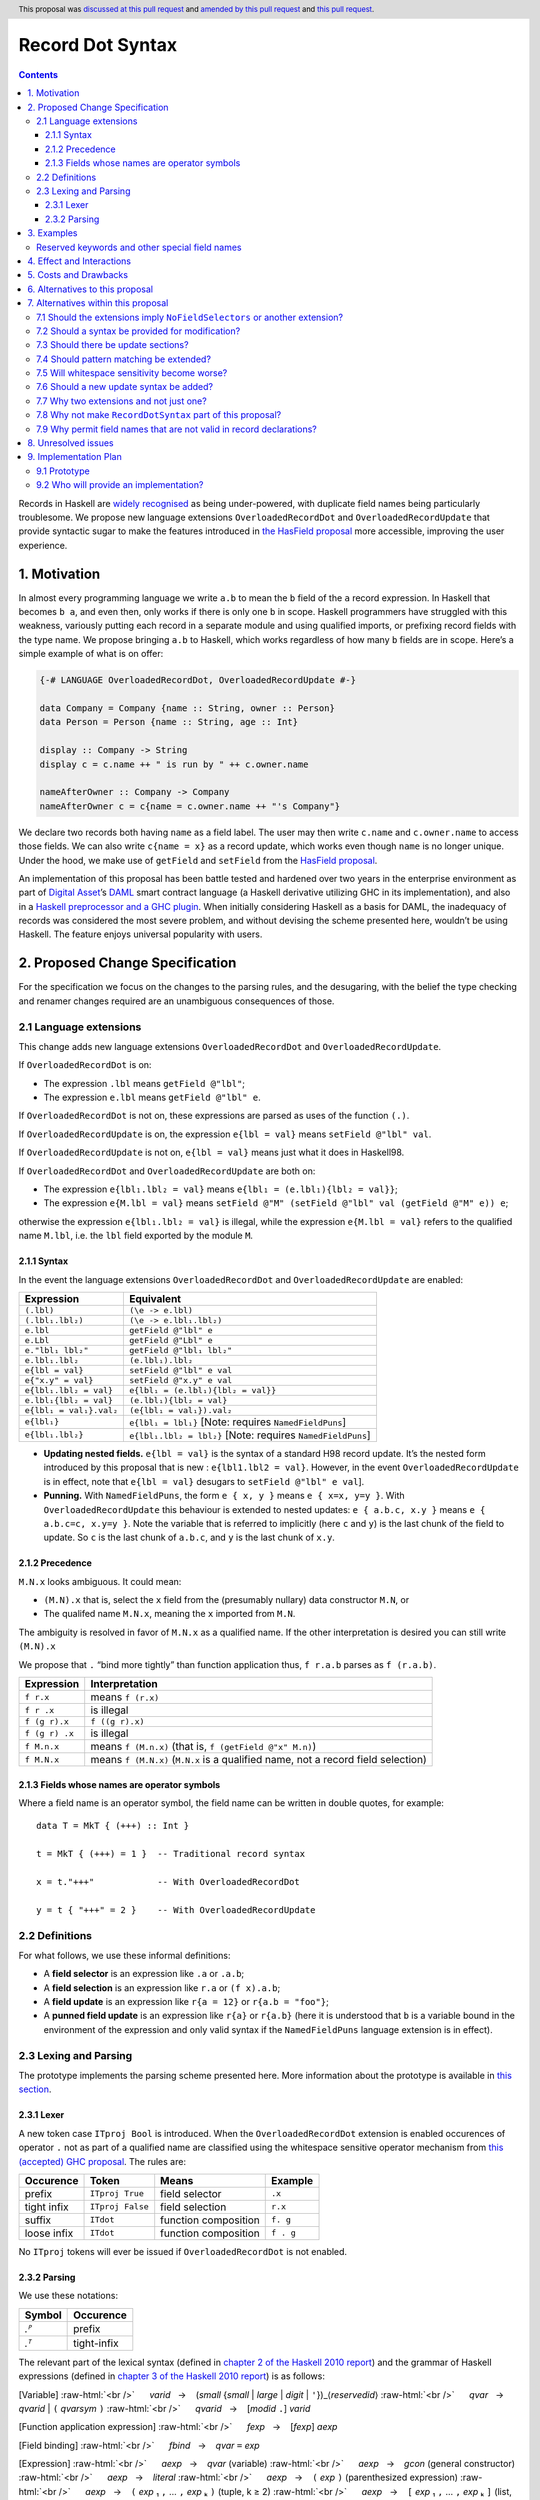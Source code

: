 Record Dot Syntax
=================

.. author:: Neil Mitchell and Shayne Fletcher
.. date-accepted:: 2020-05-03, amended 2021-03-09
.. ticket-url:: https://gitlab.haskell.org/ghc/ghc/-/issues/18599
.. implemented:: 9.2
.. highlight:: haskell
.. header:: This proposal was `discussed at this pull request <https://github.com/ghc-proposals/ghc-proposals/pull/282>`_ and  `amended by this pull request <https://github.com/ghc-proposals/ghc-proposals/pull/405>`_ and `this pull request <https://github.com/ghc-proposals/ghc-proposals/pull/668>`_.
.. contents::


Records in Haskell are `widely recognised
<https://www.yesodweb.com/blog/2011/09/limitations-of-haskell>`__ as
being under-powered, with duplicate field names being particularly
troublesome. We propose new language extensions
``OverloadedRecordDot`` and ``OverloadedRecordUpdate`` that provide
syntactic sugar to make the features introduced in `the HasField
proposal
<https://github.com/ghc-proposals/ghc-proposals/blob/master/proposals/0158-record-set-field.rst>`__
more accessible, improving the user experience.

1. Motivation
-------------

In almost every programming language we write ``a.b`` to mean the ``b``
field of the ``a`` record expression. In Haskell that becomes ``b a``,
and even then, only works if there is only one ``b`` in scope. Haskell
programmers have struggled with this weakness, variously putting each
record in a separate module and using qualified imports, or prefixing
record fields with the type name. We propose bringing ``a.b`` to
Haskell, which works regardless of how many ``b`` fields are in scope.
Here’s a simple example of what is on offer:

.. code:: haskell

   {-# LANGUAGE OverloadedRecordDot, OverloadedRecordUpdate #-}

   data Company = Company {name :: String, owner :: Person}
   data Person = Person {name :: String, age :: Int}

   display :: Company -> String
   display c = c.name ++ " is run by " ++ c.owner.name

   nameAfterOwner :: Company -> Company
   nameAfterOwner c = c{name = c.owner.name ++ "'s Company"}

We declare two records both having ``name`` as a field label. The user
may then write ``c.name`` and ``c.owner.name`` to access those fields.
We can also write ``c{name = x}`` as a record update, which works even
though ``name`` is no longer unique. Under the hood, we make use of
``getField`` and ``setField`` from the `HasField proposal <https://github.com/ghc-proposals/ghc-proposals/blob/master/proposals/0158-record-set-field.rst>`__.

An implementation of this proposal has been battle tested and hardened
over two years in the enterprise environment as part of `Digital
Asset <https://digitalasset.com/>`__\ ’s `DAML <https://daml.com/>`__
smart contract language (a Haskell derivative utilizing GHC in its
implementation), and also in a `Haskell preprocessor and a GHC
plugin <https://github.com/ndmitchell/record-dot-preprocessor/>`__. When
initially considering Haskell as a basis for DAML, the inadequacy of
records was considered the most severe problem, and without devising the
scheme presented here, wouldn’t be using Haskell. The feature enjoys
universal popularity with users.

2. Proposed Change Specification
--------------------------------

For the specification we focus on the changes to the parsing rules, and
the desugaring, with the belief the type checking and renamer changes
required are an unambiguous consequences of those.

2.1 Language extensions
~~~~~~~~~~~~~~~~~~~~~~~

This change adds new language extensions ``OverloadedRecordDot`` and
``OverloadedRecordUpdate``.

If ``OverloadedRecordDot`` is on:

- The expression ``.lbl`` means ``getField @"lbl"``;
- The expression ``e.lbl`` means ``getField @"lbl" e``.

If ``OverloadedRecordDot`` is not on, these expressions are parsed as
uses of the function ``(.)``.

If ``OverloadedRecordUpdate`` is on, the expression ``e{lbl = val}``
means ``setField @"lbl" val``.

If ``OverloadedRecordUpdate`` is not on, ``e{lbl = val}`` means just
what it does in Haskell98.

If ``OverloadedRecordDot`` and ``OverloadedRecordUpdate`` are both on:

- The expression ``e{lbl₁.lbl₂ = val}`` means ``e{lbl₁ = (e.lbl₁){lbl₂ = val}}``;
- The expression ``e{M.lbl = val}`` means ``setField @"M" (setField @"lbl" val (getField @"M" e)) e``;

otherwise the expression ``e{lbl₁.lbl₂ = val}`` is illegal, while
the expression ``e{M.lbl = val}`` refers to the qualified name ``M.lbl``, i.e.
the ``lbl`` field exported by the module ``M``.


2.1.1 Syntax
^^^^^^^^^^^^

In the event the language extensions ``OverloadedRecordDot`` and
``OverloadedRecordUpdate`` are enabled:

======================= ==================================
Expression              Equivalent
======================= ==================================
``(.lbl)``              ``(\e -> e.lbl)``
``(.lbl₁.lbl₂)``        ``(\e -> e.lbl₁.lbl₂)``
``e.lbl``               ``getField @"lbl" e``
``e.Lbl``               ``getField @"Lbl" e``
``e."lbl₁ lbl₂"``       ``getField @"lbl₁ lbl₂"``
``e.lbl₁.lbl₂``         ``(e.lbl₁).lbl₂``
``e{lbl = val}``        ``setField @"lbl" e val``
``e{"x.y" = val}``      ``setField @"x.y" e val``
``e{lbl₁.lbl₂ = val}``  ``e{lbl₁ = (e.lbl₁){lbl₂ = val}}``
``e.lbl₁{lbl₂ = val}``  ``(e.lbl₁){lbl₂ = val}``
``e{lbl₁ = val₁}.val₂`` ``(e{lbl₁ = val₁}).val₂``
``e{lbl₁}``             ``e{lbl₁ = lbl₁}`` [Note: requires ``NamedFieldPuns``]
``e{lbl₁.lbl₂}``        ``e{lbl₁.lbl₂ = lbl₂}`` [Note: requires ``NamedFieldPuns``]
======================= ==================================

- **Updating nested fields.** ``e{lbl = val}`` is the syntax of a standard H98 record update. It’s the nested form introduced by this proposal that is new : ``e{lbl1.lbl2 = val}``. However, in the event ``OverloadedRecordUpdate`` is in effect, note that ``e{lbl = val}`` desugars to ``setField @"lbl" e val``].
- **Punning.** With ``NamedFieldPuns``, the form ``e { x, y }`` means ``e { x=x, y=y }``. With ``OverloadedRecordUpdate`` this behaviour is extended to nested updates: ``e { a.b.c, x.y }`` means ``e { a.b.c=c, x.y=y }``. Note the variable that is referred to implicitly (here ``c`` and ``y``) is the last chunk of the field to update. So ``c`` is the last chunk of ``a.b.c``, and ``y`` is the last chunk of ``x.y``.

2.1.2 Precedence
^^^^^^^^^^^^^^^^

``M.N.x`` looks ambiguous. It could mean:

- ``(M.N).x`` that is, select the ``x`` field from the (presumably nullary) data constructor ``M.N``, or
- The qualifed name ``M.N.x``, meaning the ``x`` imported from ``M.N``.

The ambiguity is resolved in favor of ``M.N.x`` as a qualified name.
If the other interpretation is desired you can still write ``(M.N).x``

We propose that ``.`` “bind more tightly” than function application
thus, ``f r.a.b`` parses as ``f (r.a.b)``.

============== ===================
Expression     Interpretation
============== ===================
``f r.x``      means ``f (r.x)``
``f r .x``     is illegal
``f (g r).x``  ``f ((g r).x)``
``f (g r) .x`` is illegal
``f M.n.x``    means ``f (M.n.x)`` (that is, ``f (getField @"x" M.n)``)
``f M.N.x``    means ``f (M.N.x)`` (``M.N.x`` is a qualified name, not a record field selection)
============== ===================

2.1.3 Fields whose names are operator symbols
^^^^^^^^^^^^^^^^^^^^^^^^^^^^^^^^^^^^^^^^^^^^^

Where a field name is an operator symbol, the field name can be written in double quotes, for example: ::

    data T = MkT { (+++) :: Int }

    t = MkT { (+++) = 1 }  -- Traditional record syntax

    x = t."+++"            -- With OverloadedRecordDot

    y = t { "+++" = 2 }    -- With OverloadedRecordUpdate


2.2 Definitions
~~~~~~~~~~~~~~~

For what follows, we use these informal definitions:

* A **field selector** is an expression like ``.a`` or ``.a.b``;
* A **field selection** is an expression like ``r.a`` or ``(f x).a.b``;
* A **field update** is an expression like ``r{a = 12}`` or ``r{a.b = "foo"}``;
* A **punned field update** is an expression like ``r{a}`` or ``r{a.b}`` (here it is understood that ``b`` is a variable bound in the environment of the expression and only valid syntax if the ``NamedFieldPuns`` language extension is in effect).

2.3 Lexing and Parsing
~~~~~~~~~~~~~~~~~~~~~~

The prototype implements the parsing scheme presented here. More
information about the prototype is available in `this
section <#91-prototype>`__.

2.3.1 Lexer
^^^^^^^^^^^

A new token case ``ITproj Bool`` is introduced. When the
``OverloadedRecordDot`` extension is enabled occurences of operator
``.`` not as part of a qualified name are classified using the
whitespace sensitive operator mechanism from `this (accepted) GHC
proposal <https://github.com/ghc-proposals/ghc-proposals/pull/229>`__.
The rules are:

=========== ================ ==================== =========
Occurence   Token            Means                Example
=========== ================ ==================== =========
prefix      ``ITproj True``  field selector       ``.x``
tight infix ``ITproj False`` field selection      ``r.x``
suffix      ``ITdot``        function composition ``f. g``
loose infix ``ITdot``        function composition ``f . g``
=========== ================ ==================== =========

No ``ITproj`` tokens will ever be issued if ``OverloadedRecordDot`` is
not enabled.

2.3.2 Parsing
^^^^^^^^^^^^^

We use these notations:

====== ===========
Symbol Occurence
====== ===========
*.ᴾ*   prefix
*.ᵀ*   tight-infix
====== ===========

The relevant part of the lexical syntax (defined in `chapter 2 of the Haskell
2010 report
<https://www.haskell.org/onlinereport/haskell2010/haskellch2.html>`_) and the
grammar of Haskell expressions (defined in `chapter 3 of the Haskell 2010 report
<https://www.haskell.org/onlinereport/haskell2010/haskellch3.html>`_) is as
follows:

.. role:: raw-html(raw)
    :format: html

[Variable]
:raw-html:`<br />`
     *varid*   →    (*small* {*small* | *large* | *digit* | ``'``})_⟨*reservedid*⟩
:raw-html:`<br />`
     *qvar*   →    *qvarid* | ``(`` *qvarsym* ``)``
:raw-html:`<br />`
     *qvarid*   →    [*modid* ``.``] *varid*

[Function application expression]
:raw-html:`<br />`
     *fexp*   →    [*fexp*] *aexp*

[Field binding]
:raw-html:`<br />`
     *fbind*   →    *qvar* ``=`` *exp*

[Expression]
:raw-html:`<br />`
     *aexp*   →    *qvar* (variable)
:raw-html:`<br />`
     *aexp*   →    *gcon* (general constructor)
:raw-html:`<br />`
     *aexp*   →    *literal*
:raw-html:`<br />`
     *aexp*   →    ``(`` *exp* ``)``    (parenthesized expression)
:raw-html:`<br />`
     *aexp*   →    ``(`` *exp* ₁ ``,`` … ``,`` *exp* ₖ ``)`` 	    (tuple, k ≥ 2)
:raw-html:`<br />`
     *aexp*   →    ``[`` *exp* ₁ ``,`` … ``,`` *exp* ₖ ``]`` 	    (list, k ≥ 1)
:raw-html:`<br />`
     *aexp*   →    ``[`` *exp* ₁ [``,`` *exp* ₂] ``..`` [*exp* ₃] ``]`` 	    (arithmetic sequence)
:raw-html:`<br />`
     *aexp*   →    ``[`` *exp* ``|`` *qual* ₁ ``,`` … ``,`` *qual* ₙ ``]`` 	    (list comprehension, n ≥ 1)
:raw-html:`<br />`
     *aexp*   →    ``(`` *infixexp* *qop* ``)`` 	    (left section)
:raw-html:`<br />`
     *aexp*   →    ``(`` *qop* _⟨``-``⟩ *infixexp* ``)`` 	    (right section)
:raw-html:`<br />`
     *aexp*   →    *qcon* ``{`` *fbind* ₁ ``,`` … ``,`` *fbind* ₙ ``}`` 	    (labeled construction, n ≥ 0)
:raw-html:`<br />`
     *aexp*   →    *aexp* _⟨*qcon*⟩ ``{`` *fbind* ₁ ``,`` … ``,`` *fbind* ₙ ``}`` 	    (labeled update, n  ≥  1)


For reference, the existing ``OverloadedLabels`` extension adds the following
productions (see `proposal #170 <https://github.com/ghc-proposals/ghc-proposals/blob/master/proposals/0170-unrestricted-overloadedlabels.rst>`_):

[Overloaded label]
:raw-html:`<br />`
     *labelChar*   →   *small* | *large* | *digit* | ``'``
:raw-html:`<br />`
     *label*   →   ``#`` (*string* | *labelChar* {*labelChar*})
:raw-html:`<br />`
     *aexp*   →   *label*

Under this proposal, the ``OverloadedRecordDot`` extension adds the following
productions:

[Field selection]
:raw-html:`<br />`
     *field*   →   (*string* | *labelChar* {*labelChar*})
:raw-html:`<br />`
     *fexp*   →   *fexp* *.ᵀ* *field*

[Field selector]
:raw-html:`<br />`
     *projection*   →   *.ᴾ* *field*   |   *projection* *.ᵀ* *field*
:raw-html:`<br />`
     *aexp*   →   ``(`` *projection* ``)``


Under this proposal, the ``OverloadedRecordUpdate`` extension adds the following
productions:

[Field update]
:raw-html:`<br />`
     *fieldToUpdate*   →   *fieldToUpdate* *.ᵀ* *field*   |   *field*
:raw-html:`<br />`
     *fbind*   →    *fieldToUpdate* ``=`` *exp*
:raw-html:`<br />`
     *fbind*   →   *fieldToUpdate*

The *field* nonterminal includes *varid*, *reservedid*, *conid* and *string*.
This nonterminal is used in the new expression syntax for overloaded field
selection and update, so expressions such as the following are accepted:

- ``e.type``, even though ``type`` would normally be a reserved keyword;
- ``.Lbl``, even though ``Lbl`` starts with an uppercase character so it cannot be a traditional field name;
- ``e { "_ some string! " = v }``, even though traditional field names cannot be arbitrary strings.

Record updates are permitted to be nested under this proposal
(e.g. ``e { foo.bar = baz }``, or ``e { foo.bar }`` with punning), and field
names of updates may be reserved keywords (e.g. ``e { type = x }`` or
``e { type }`` are allowed).

This proposal changes only the accepted expressions for selection and update. It
does not affect record data constructor declarations, record construction or
pattern matching.  (While the changes to *fbind* allow more record constructions
to parse, a construction such as ``C { type = e }}`` or ``C { foo.bar = e }``
will continue to be rejected during name resolution.)

Thus reserved keywords such as ``type`` cannot be defined as field names of
normal record data constructors, but they are permitted in selection and update
syntax. This is useful because the user may define a custom ``HasField``
instance that makes a virtual field ``type`` available.


3. Examples
-----------

This is a record type with functions describing a study ``Class`` (*Oh!
Pascal, 2nd ed. Cooper & Clancy, 1985*).

.. code:: haskell

   data Grade = A | B | C | D | E | F
   data Quarter = Fall | Winter | Spring
   data Status = Passed | Failed | Incomplete | Withdrawn

   data Taken =
     Taken { year :: Int
           , term :: Quarter
           }

   data Class =
     Class { hours :: Int
           , units :: Int
           , grade :: Grade
           , result :: Status
           , taken :: Taken
           }

   getResult :: Class -> Status
   getResult c = c.result -- get

   setResult :: Class -> Status -> Class
   setResult c r = c{result = r} -- update

   setYearTaken :: Class -> Int -> Class
   setYearTaken c y = c{taken.year = y} -- nested update

   getResults :: [Class] -> [Status]
   getResults = map (.result) -- selector

   getTerms :: [Class]  -> [Quarter]
   getTerms = map (.taken.term) -- nested selector

Further examples `accompany the
prototype <https://gitlab.haskell.org/shayne-fletcher-da/ghc/-/blob/f74bb04d850c53e4b35eeba53052dd4b407fd60b/record-dot-syntax-tests/Test.hs>`__
and yet more (as tests) are available in the examples directory of `this
repository <https://github.com/ndmitchell/record-dot-preprocessor>`__.
Those tests include infix applications, polymorphic data types,
interoperation with other extensions and more.


Reserved keywords and other special field names
~~~~~~~~~~~~~~~~~~~~~~~~~~~~~~~~~~~~~~~~~~~~~~~

The very general definition of *field* means that the following is accepted:

.. code:: haskell

   data Foo = Foo { fooType :: FooType }

   instance HasField "type" Foo FooType where
     getField = fooType

   instance SetField "type" Foo FooType where
     setField t foo = foo { fooType = t }

   e :: Foo -> FooType
   e foo = foo.type            -- Translates to getField @"type" foo

   f :: FooType -> Foo -> Foo
   f t foo = foo { type = t }  -- Translates to setField @"type" t foo

   x = (.TYPE)                 -- Translates to getField @"TYPE"

   y foo = foo."type"          -- Translates to getField @"type" foo

The latter two are consistent with ``OverloadedLabels``, which permits ``#TYPE``
and ``#"type"`` as labels.

Since ``_`` matches the *field* syntax, the following expressions are accepted:

.. code:: haskell

    e._          -- Translates to getField @"_" e
    (._)         -- Translates to getField @"_"
    e { _ = x }  -- Translates to setField @"_" x e
    #_           -- Translates to fromLabel @"_"

The following continue to be rejected:

.. code:: haskell

   data Foo = Foo { type :: FooType }  -- Error: record datatype field cannot be reserved word

   x = Foo { TYPE = 0 }                -- Error: record construction field cannot start with capital letter

   y (Foo { "type" = v }) = v          -- Error: record pattern match field cannot be string

   z = foo { type }                    -- Error: field punning cannot be used with non-variable identifiers


4. Effect and Interactions
--------------------------

**Polymorphic updates:** When enabled, this extension takes the
``a{b=c}`` syntax and uses it to mean ``setField``. The biggest
difference a user is likely to experience is that the resulting type of
``a{b=c}`` is the same as the type ``a`` - you *cannot* change the type
of the record by updating its fields. The removal of polymorphism is
considered essential to preserve decent type inference, and is the only
option supported by `the HasField proposal <https://github.com/ghc-proposals/ghc-proposals/blob/master/proposals/0158-record-set-field.rst>`__.
Anyone wishing to use polymorphic updates can write
``let Foo{..} = a in Foo{polyField=[], ..}`` instead.

**Higher-rank fields:** It is impossible to express ``HasField``
instances for data types such as
``data T = MkT { foo :: forall a . a -> a}``, which means they can’t
have this syntax available. Users can still write their own selector
functions using record puns if required. There is a possibility that
with future types of impredicativity such ``getField`` expressions could
be solved specially by the compiler.

**Lenses and a.b syntax:** The ``a.b`` syntax is commonly used in
conjunction with the ``lens`` library, e.g. \ ``expr^.field1.field2``.
Treating ``a.b`` without spaces as a record projection would break such
code. The alternatives would be to use a library with a different lens
composition operator (e.g. ``optics``), introduce an alias in ``lens``
for ``.`` (perhaps ``%``), write such expressions with spaces, or not
enable this extension when also using lenses. While unfortunate, we
consider that people who are heavy users of lens don’t feel the problems
of inadequate records as strongly, so the problems are lessened. In
addition, it has been discussed
(e.g. `here <https://github.com/ghc-proposals/ghc-proposals/pull/282#issuecomment-546159561>`__),
that this proposal is complimentary to lens and can actually benefit
lens users (as with ``NoFieldSelectors`` one can use the same field
names for everything: dot notation, lens-y getting, lens-y modification,
record updates, ``Show/Generic``).

**Rebindable syntax:** When ``RebindableSyntax`` is enabled the
``getField`` and ``setField`` functions are those in scope, rather than
those in ``GHC.Records``. The ``.`` function (as used in the ``a.b.c``
desugaring) remains the ``Prelude`` version (we see the ``.`` as a
syntactic shortcut for an explicit lambda, and believe that whether the
implementation uses literal ``.`` or a lambda is an internal detail).

**Enabled extensions:** The extensions do not imply enabling/disabling
any other extensions. It is often likely to be used in conjunction
with either the ``NoFieldSelectors`` extension or\
``DuplicateRecordFields``.

5. Costs and Drawbacks
----------------------

The implementation of this proposal adds code to the compiler, but not a
huge amount. Our `prototype <#91-prototype>`__ shows the essence of the
parsing changes, which is the most complex part.

If this proposal becomes widely used then it is likely that all Haskell
users would have to learn that ``a.b`` is a record field selection.
Fortunately, given how popular this syntax is elsewhere, that is
unlikely to surprise new users.

This proposal advocates a different style of writing Haskell records,
which is distinct from the existing style. As such, it may lead to the
bifurcation of Haskell styles, with some people preferring the lens
approach, and some people preferring the syntax presented here. That is
no doubt unfortunate, but hard to avoid - ``a.b`` really is ubiquitous
in programming languages. We consider that any solution to the records
problem *must* cause some level of divergence, but note that this
mechanism (as distinct from some proposals) localises that divergence in
the implementation of a module - users of the module will not know
whether its internals used this extension or not.

The use of ``a.b`` with no spaces on either side can make it harder to
write expressions that span multiple lines. To split over two lines it
is possible to use the ``&`` function from ``Base`` or do either of:

::

   (myexpression.field1.field2.field3
       ).field4.field5

   let temp = myexpression.field1.field2.field3
   in temp.field4.field5

6. Alternatives to this proposal
--------------------------------

Instead of this proposal, we could do any of the following:

- Using the `lens library
  <https://hackage.haskell.org/package/lens>`__. While lenses help
  both with accessors and overloaded names (e.g. ``makeFields``), one
  still needs to use one of the techniques mentioned below (or
  similar) to work around the problem of duplicate name selectors. In
  addition, lens-based syntax is more verbose, e.g. \ ``f $ record
  ^. field`` instead of possible ``f record.field``. More importantly,
  while the concept of lenses is very powerful, that power can be
  `complex to use
  <https://twitter.com/fylwind/status/549342595940237312?lang=en>`__,
  and for many projects that complexity is undesirable. In many ways
  lenses let you abstract over record fields, but Haskell has
  neglected the “unabstracted” case of concrete fields. Moreover, as
  it has been `previously mentioned <#Effect-and-Interactions>`__,
  this proposal is orthogonal to lens and can actually benefit lens
  users.
-  The `DuplicateRecordFields
   extension <https://downloads.haskell.org/~ghc/latest/docs/html/users_guide/glasgow_exts.html#duplicate-record-fields>`__
   is designed to solve similar problems. We evaluated this extension as
   the basis for DAML, but found it lacking. The rules about what types
   must be inferred by what point are cumbersome and tricky to work
   with, requiring a clear understanding of at what stage a type is
   inferred by the compiler.
-  Some style guidelines mandate that each record should be in a
   separate module. That works, but then requires qualified modules to
   access fields - e.g. \ ``Person.name (Company.owner c)``. Forcing the
   structure of the module system to follow the records also makes
   circular dependencies vastly more likely, leading to complications
   such as boot files that are ideally avoided.
-  Some style guidelines suggest prefixing each record field with the
   type name, e.g. \ ``personName (companyOwner c)``. While it works, it
   isn’t pleasant, and many libraries then abbreviate the types to lead
   to code such as ``prsnName (coOwner c)``, which can increase
   confusion.
-  There is a `GHC plugin and
   preprocessor <https://github.com/ndmitchell/record-dot-preprocessor>`__
   that both implement much of this proposal. While both have seen light
   use, their ergonomics are not ideal. The preprocessor struggles to
   give good location information given the necessary expansion of
   substrings. The plugin cannot support the full proposal and leads to
   error messages mentioning ``getField``. Suggesting either a
   preprocessor or plugin to beginners is not an adequate answer. One of
   the huge benefits to the ``a.b`` style in other languages is support
   for completion in IDE’s, which is quite hard to give for something
   not actually in the language.
-  Continue to
   `vent <https://www.reddit.com/r/haskell/comments/vdg55/haskells_record_system_is_a_cruel_joke/>`__
   `about <https://web.archive.org/web/20210504193320/https://bitcheese.net/haskell-sucks>`__
   `records <https://medium.com/@snoyjerk/least-favorite-thing-about-haskal-ef8f80f30733>`__
   `on <https://www.quora.com/What-are-the-worst-parts-about-using-Haskell>`__
   `social <http://www.stephendiehl.com/posts/production.html>`__
   `media <https://www.drmaciver.com/2008/02/tell-us-why-your-language-sucks/>`__.

All these approaches are currently used, and represent the “status quo”,
where Haskell records are considered not fit for purpose.

7. Alternatives within this proposal
------------------------------------

7.1 Should the extensions imply ``NoFieldSelectors`` or another extension?
~~~~~~~~~~~~~~~~~~~~~~~~~~~~~~~~~~~~~~~~~~~~~~~~~~~~~~~~~~~~~~~~~~~~~~~~~~

Typically the extensions will be used in conjunction with
``NoFieldSelectors``, but ``DuplicateRecordFields`` would work too. Of
those two, ``DuplicateRecordFields`` complicates GHC, while
``NoFieldSelectors`` conceptually simplifies it, so we prefer to bias
the eventual outcome. However, there are lots of balls in the air, and
enabling the extensions should ideally not break normal code, so
we leave everything distinct (after `being convinced
<https://github.com/ghc-proposals/ghc-proposals/pull/282#issuecomment-547641588>`__).

7.2 Should a syntax be provided for modification?
~~~~~~~~~~~~~~~~~~~~~~~~~~~~~~~~~~~~~~~~~~~~~~~~~

Earlier versions of this proposal contained a modify field syntax of the
form ``a{field * 2}``. While appealing, there is a lot of syntactic
debate, with variously ``a{field <- (*2)}``, ``a{field * = 2}`` and
others being proposed. None of these syntax variations are immediately
clear to someone not familiar with this proposal. To be conservative, we
leave this feature out.

7.3 Should there be update sections?
~~~~~~~~~~~~~~~~~~~~~~~~~~~~~~~~~~~~

There are no update sections. Should ``({a=})``, ``({a=b})`` or
``(.lbl=)`` be an update section? While nice, we leave this feature out.

7.4 Should pattern matching be extended?
~~~~~~~~~~~~~~~~~~~~~~~~~~~~~~~~~~~~~~~~

We do not extend pattern matching, although it would be possible for
``P{foo.bar=Just x}`` to be defined.

7.5 Will whitespace sensitivity become worse?
~~~~~~~~~~~~~~~~~~~~~~~~~~~~~~~~~~~~~~~~~~~~~

We’re not aware of qualified modules giving any problems, but it’s
adding whitespace sensitivity in one more place.

7.6 Should a new update syntax be added?
~~~~~~~~~~~~~~~~~~~~~~~~~~~~~~~~~~~~~~~~

One suggestion is that record updates remain as normal, but
``a { .foo = 1 }`` be used to indicate the new forms of updates. While
possible, we believe that option leads to a confusing result, with two
forms of update both of which fail in different corner cases. Instead,
we recommend use of ``C{foo}`` as a pattern (with ``-XNamedFieldPuns``)
to extract fields if necessary.

7.7 Why two extensions and not just one?
~~~~~~~~~~~~~~~~~~~~~~~~~~~~~~~~~~~~~~~~

Things we could have done instead:

1. Add two extensions, as proposed here.

- **Pro**: flexibility for people who want type-changing update, but would still like dot-notation. Breaking back on type-changing update, like ``OverloadedRecordUpdate`` does, has proved to be controversial, and we don’t want it to hold back the integration of this proposal in GHC.
- **Pro**: orthogonal things are controlled by separate flags.
- **Con**: each has to be documented separately: two flags with one paragraph each, instead of one flag with two paragraphs. (The implementation cost is zero: it's only a question of which flag to test.)
2. Add a single extension (``OverloadedRecordFields``, say) to do what ``OverloadedRecordDot`` and ``OverloadedRecordUpdate`` do in this proposal.

- **Pro**: only one extension.
- **Con**: some users might want dot-notation, but not want to give up type-changing update.
3. Make this modification a no-op, doing nothing. Instead adopt precisely the previous proposal. Use ``RecordDotSyntax`` as the extension, covering both record dot and update.  However, we should then be prepared to change what ``RecordDotSyntax`` means later.  In particular, it is very likely that we’ll want ``RecordDotSyntax`` to imply ``NoFieldSelectors``.

- **Pro**: only one extension
- **Con**:  changing the meaning of an extension will break programs.
4. Use ``RecordDotSyntax``, just as in the original proposal, but add ``NoFieldSelectors`` immediately

- **Con**: it’s too early to standardize this, we’re not really sure that it’s what we want (e.g. we may want ``DuplicatRecordFields`` instead).

NB: the difference between (2) and (3) is tiny: only whether we have ``OverloadedRecordFields`` now and ``RecordDotSyntax`` later; or ``RecordDotSyntax`` now and <something else> later.



7.8 Why not make ``RecordDotSyntax`` part of this proposal?
~~~~~~~~~~~~~~~~~~~~~~~~~~~~~~~~~~~~~~~~~~~~~~~~~~~~~~~~~~~

We think ``RecordDotSyntax`` will enable these extensions plus some
extension that allows multiple field names, e.g. ``NoFieldSelectors``.
Which final extension that is has not yet been determined.


7.9 Why permit field names that are not valid in record declarations?
~~~~~~~~~~~~~~~~~~~~~~~~~~~~~~~~~~~~~~~~~~~~~~~~~~~~~~~~~~~~~~~~~~~~~

Haskell requires record field names in record declarations, construction and
pattern-matching to begin with a lowercase letter and not be a reserved
identifier such as ``type``.  This remains the case under this proposal.

However, the proposal allows other identifiers to be used in the new syntactic
forms such as overloaded record selection, for example ``e.type`` is accepted.
This is primarily intended for users who define their own ``HasField``
instances. Such "virtual fields"  do not necessarily correspond to Haskell
variable names and hence there seems to be no good reason to restrict them to
the *varid* syntax. For example, a library may define a datatype with a field
``foo_type`` and use Template Haskell to generate a ``HasField`` instance
without the ``foo_`` prefix; it would be inconvenient if this failed for
``foo_type`` and ``foo_Type`` but worked for ``foo_bar``.

Moreover, the design here is consistent with unrestricted overloaded labels (see
`proposal #170 <https://github.com/ghc-proposals/ghc-proposals/blob/master/proposals/0170-unrestricted-overloadedlabels.rst>`_).

An alternative choice would be to generalise the syntax of record field names in
traditional record declarations so they could be (at least) reserved
identifiers, and (perhaps) uppercase identifiers or strings.  However this
causes difficulties:

- It does not naturally fit under the ``OverloadedRecordDot`` or
  ``OverloadedRecordUpdate`` extensions, so would need a new extension, which
  is not really desired by anyone except for consistency reasons.

- Such fields could not be used with traditional record selection (since that
  requires the record selector function to be called as a function) and would
  interact badly with punning (which brings the field into scope as a
  variable). Thus the result would not actually be more consistent, it would
  merely move the inconsistency around.


8. Unresolved issues
--------------------

None.

9. Implementation Plan
----------------------

9.1 Prototype
~~~~~~~~~~~~~

To gain confidence these changes integrate as expected `a
prototype <https://gitlab.haskell.org/shayne-fletcher-da/ghc/-/tree/record-dot-syntax-4.1>`__
was produced that parses and desugars forms directly in the parser. For
confirmation, we *do not* view desugaring in the parser as the correct
implementation choice, but it provides a simple mechanism to pin down
the changes without going as far as adding additional AST nodes or type
checker rules. The prototype was rich enough to “do the right thing”. Update
July 2021: More tests are now available in the GHC tree, e.g.
`RecordDotSyntax1.hs
<https://gitlab.haskell.org/ghc/ghc/-/blob/master/testsuite/tests/parser/should_run/RecordDotSyntax1.hs>`__.

9.2 Who will provide an implementation?
~~~~~~~~~~~~~~~~~~~~~~~~~~~~~~~~~~~~~~~

If accepted, the proposal authors would be delighted to provide an
implementation. Implementation depends on the implementation of `the
HasField proposal
<https://github.com/ghc-proposals/ghc-proposals/blob/master/proposals/0158-record-set-field.rst>`__.
